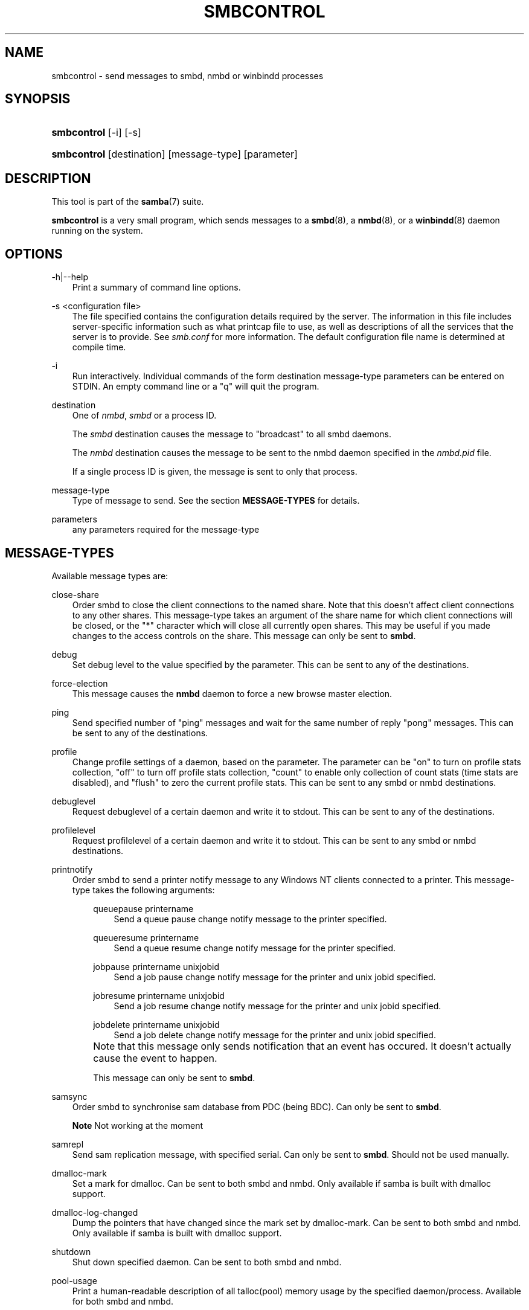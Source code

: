 .\"Generated by db2man.xsl. Don't modify this, modify the source.
.de Sh \" Subsection
.br
.if t .Sp
.ne 5
.PP
\fB\\$1\fR
.PP
..
.de Sp \" Vertical space (when we can't use .PP)
.if t .sp .5v
.if n .sp
..
.de Ip \" List item
.br
.ie \\n(.$>=3 .ne \\$3
.el .ne 3
.IP "\\$1" \\$2
..
.TH "SMBCONTROL" 1 "" "" ""
.SH "NAME"
smbcontrol - send messages to smbd, nmbd or winbindd processes
.SH "SYNOPSIS"
.HP 11
\fBsmbcontrol\fR [-i] [-s]
.HP 11
\fBsmbcontrol\fR [destination] [message-type] [parameter]
.SH "DESCRIPTION"
.PP
This tool is part of the
\fBsamba\fR(7)
suite.
.PP
\fBsmbcontrol\fR
is a very small program, which sends messages to a
\fBsmbd\fR(8), a
\fBnmbd\fR(8), or a
\fBwinbindd\fR(8)
daemon running on the system.
.SH "OPTIONS"
.PP
-h|--help
.RS 3n
Print a summary of command line options.
.RE
.PP
-s <configuration file>
.RS 3n
The file specified contains the configuration details required by the server. The information in this file includes server-specific information such as what printcap file to use, as well as descriptions of all the services that the server is to provide. See
\fIsmb.conf\fR
for more information. The default configuration file name is determined at compile time.
.RE
.PP
-i
.RS 3n
Run interactively. Individual commands of the form destination message-type parameters can be entered on STDIN. An empty command line or a "q" will quit the program.
.RE
.PP
destination
.RS 3n
One of
\fInmbd\fR,
\fIsmbd\fR
or a process ID.
.sp
The
\fIsmbd\fR
destination causes the message to "broadcast" to all smbd daemons.
.sp
The
\fInmbd\fR
destination causes the message to be sent to the nmbd daemon specified in the
\fInmbd.pid\fR
file.
.sp
If a single process ID is given, the message is sent to only that process.
.RE
.PP
message-type
.RS 3n
Type of message to send. See the section
\fBMESSAGE-TYPES\fR
for details.
.RE
.PP
parameters
.RS 3n
any parameters required for the message-type
.RE
.SH "MESSAGE-TYPES"
.PP
Available message types are:
.PP
close-share
.RS 3n
Order smbd to close the client connections to the named share. Note that this doesn't affect client connections to any other shares. This message-type takes an argument of the share name for which client connections will be closed, or the "*" character which will close all currently open shares. This may be useful if you made changes to the access controls on the share. This message can only be sent to
\fBsmbd\fR.
.RE
.PP
debug
.RS 3n
Set debug level to the value specified by the parameter. This can be sent to any of the destinations.
.RE
.PP
force-election
.RS 3n
This message causes the
\fBnmbd\fR
daemon to force a new browse master election.
.RE
.PP
ping
.RS 3n
Send specified number of "ping" messages and wait for the same number of reply "pong" messages. This can be sent to any of the destinations.
.RE
.PP
profile
.RS 3n
Change profile settings of a daemon, based on the parameter. The parameter can be "on" to turn on profile stats collection, "off" to turn off profile stats collection, "count" to enable only collection of count stats (time stats are disabled), and "flush" to zero the current profile stats. This can be sent to any smbd or nmbd destinations.
.RE
.PP
debuglevel
.RS 3n
Request debuglevel of a certain daemon and write it to stdout. This can be sent to any of the destinations.
.RE
.PP
profilelevel
.RS 3n
Request profilelevel of a certain daemon and write it to stdout. This can be sent to any smbd or nmbd destinations.
.RE
.PP
printnotify
.RS 3n
Order smbd to send a printer notify message to any Windows NT clients connected to a printer. This message-type takes the following arguments:

.RS 3n
.PP
queuepause printername
.RS 3n
Send a queue pause change notify message to the printer specified.
.RE
.PP
queueresume printername
.RS 3n
Send a queue resume change notify message for the printer specified.
.RE
.PP
jobpause printername unixjobid
.RS 3n
Send a job pause change notify message for the printer and unix jobid specified.
.RE
.PP
jobresume printername unixjobid
.RS 3n
Send a job resume change notify message for the printer and unix jobid specified.
.RE
.PP
jobdelete printername unixjobid
.RS 3n
Send a job delete change notify message for the printer and unix jobid specified.
.RE
.RE
.IP "" 3n
Note that this message only sends notification that an event has occured. It doesn't actually cause the event to happen.
.sp
This message can only be sent to
\fBsmbd\fR.
.RE
.PP
samsync
.RS 3n
Order smbd to synchronise sam database from PDC (being BDC). Can only be sent to
\fBsmbd\fR.
.sp
.it 1 an-trap
.nr an-no-space-flag 1
.nr an-break-flag 1
.br
\fBNote\fR
Not working at the moment
.RE
.PP
samrepl
.RS 3n
Send sam replication message, with specified serial. Can only be sent to
\fBsmbd\fR. Should not be used manually.
.RE
.PP
dmalloc-mark
.RS 3n
Set a mark for dmalloc. Can be sent to both smbd and nmbd. Only available if samba is built with dmalloc support.
.RE
.PP
dmalloc-log-changed
.RS 3n
Dump the pointers that have changed since the mark set by dmalloc-mark. Can be sent to both smbd and nmbd. Only available if samba is built with dmalloc support.
.RE
.PP
shutdown
.RS 3n
Shut down specified daemon. Can be sent to both smbd and nmbd.
.RE
.PP
pool-usage
.RS 3n
Print a human-readable description of all talloc(pool) memory usage by the specified daemon/process. Available for both smbd and nmbd.
.RE
.PP
drvupgrade
.RS 3n
Force clients of printers using specified driver to update their local version of the driver. Can only be sent to smbd.
.RE
.PP
reload-config
.RS 3n
Force daemon to reload smb.conf configuration file. Can be sent to
\fBsmbd\fR,
\fBnmbd\fR, or
\fBwinbindd\fR.
.RE
.SH "VERSION"
.PP
This man page is correct for version 3.0 of the Samba suite.
.SH "SEE ALSO"
.PP
\fBnmbd\fR(8)
and
\fBsmbd\fR(8).
.SH "AUTHOR"
.PP
The original Samba software and related utilities were created by Andrew Tridgell. Samba is now developed by the Samba Team as an Open Source project similar to the way the Linux kernel is developed.
.PP
The original Samba man pages were written by Karl Auer. The man page sources were converted to YODL format (another excellent piece of Open Source software, available at
ftp://ftp.icce.rug.nl/pub/unix/) and updated for the Samba 2.0 release by Jeremy Allison. The conversion to DocBook for Samba 2.2 was done by Gerald Carter. The conversion to DocBook XML 4.2 for Samba 3.0 was done by Alexander Bokovoy.

